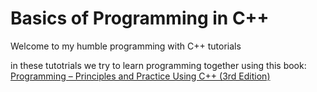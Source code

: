 * Basics of Programming in C++
Welcome to my humble programming with C++ tutorials

in these tutotrials we try to learn programming together using this book: [[https://www.stroustrup.com/programming.html][Programming -- Principles and Practice Using C++ (3rd Edition)]]
